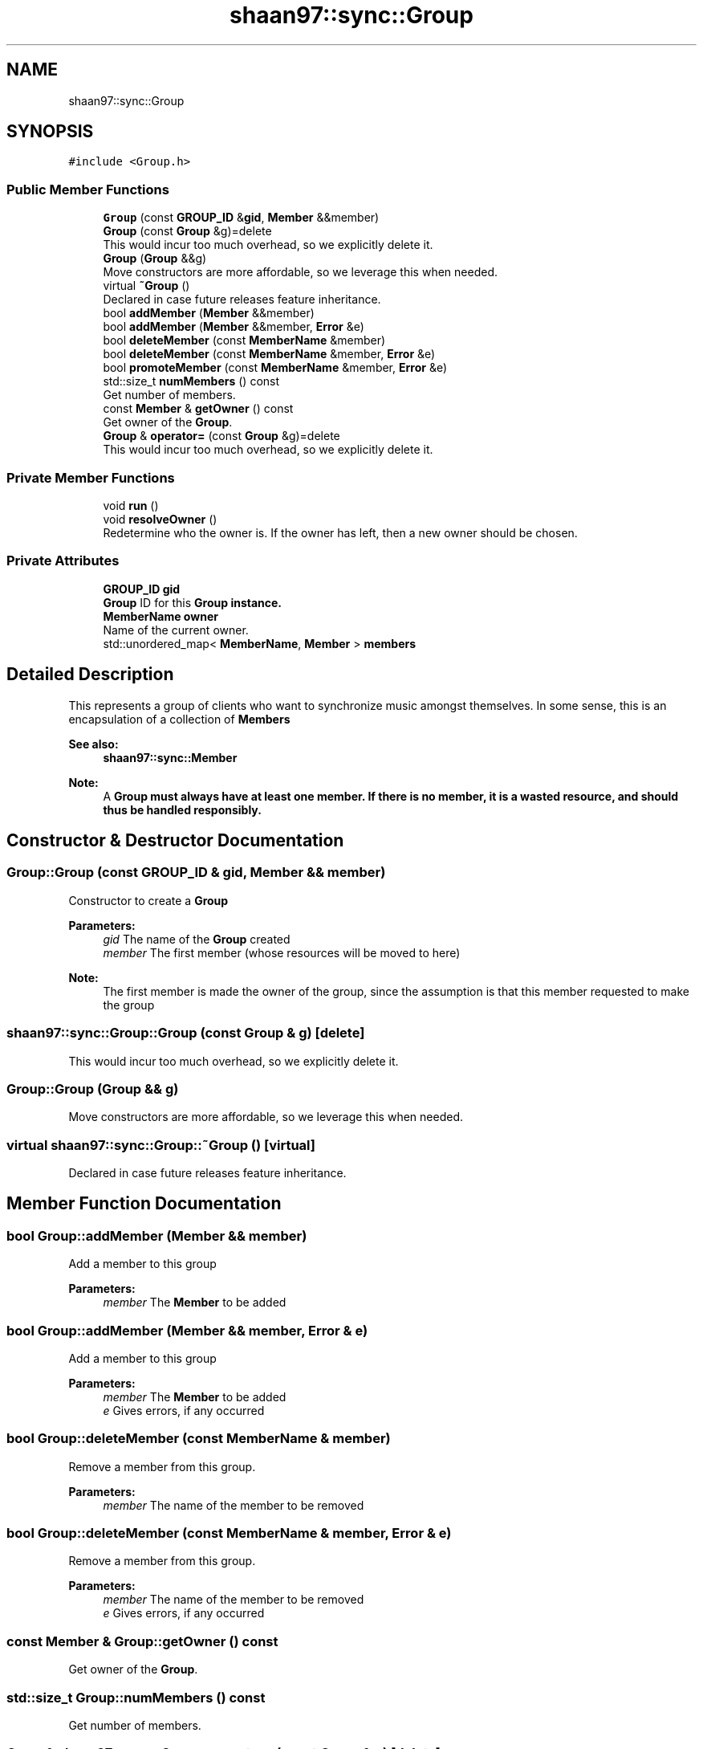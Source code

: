 .TH "shaan97::sync::Group" 3 "Tue Jul 18 2017" "Version 1.0.0" "Sync" \" -*- nroff -*-
.ad l
.nh
.SH NAME
shaan97::sync::Group
.SH SYNOPSIS
.br
.PP
.PP
\fC#include <Group\&.h>\fP
.SS "Public Member Functions"

.in +1c
.ti -1c
.RI "\fBGroup\fP (const \fBGROUP_ID\fP &\fBgid\fP, \fBMember\fP &&member)"
.br
.ti -1c
.RI "\fBGroup\fP (const \fBGroup\fP &g)=delete"
.br
.RI "This would incur too much overhead, so we explicitly delete it\&. "
.ti -1c
.RI "\fBGroup\fP (\fBGroup\fP &&g)"
.br
.RI "Move constructors are more affordable, so we leverage this when needed\&. "
.ti -1c
.RI "virtual \fB~Group\fP ()"
.br
.RI "Declared in case future releases feature inheritance\&. "
.ti -1c
.RI "bool \fBaddMember\fP (\fBMember\fP &&member)"
.br
.ti -1c
.RI "bool \fBaddMember\fP (\fBMember\fP &&member, \fBError\fP &e)"
.br
.ti -1c
.RI "bool \fBdeleteMember\fP (const \fBMemberName\fP &member)"
.br
.ti -1c
.RI "bool \fBdeleteMember\fP (const \fBMemberName\fP &member, \fBError\fP &e)"
.br
.ti -1c
.RI "bool \fBpromoteMember\fP (const \fBMemberName\fP &member, \fBError\fP &e)"
.br
.ti -1c
.RI "std::size_t \fBnumMembers\fP () const"
.br
.RI "Get number of members\&. "
.ti -1c
.RI "const \fBMember\fP & \fBgetOwner\fP () const"
.br
.RI "Get owner of the \fBGroup\fP\&. "
.ti -1c
.RI "\fBGroup\fP & \fBoperator=\fP (const \fBGroup\fP &g)=delete"
.br
.RI "This would incur too much overhead, so we explicitly delete it\&. "
.in -1c
.SS "Private Member Functions"

.in +1c
.ti -1c
.RI "void \fBrun\fP ()"
.br
.ti -1c
.RI "void \fBresolveOwner\fP ()"
.br
.RI "Redetermine who the owner is\&. If the owner has left, then a new owner should be chosen\&. "
.in -1c
.SS "Private Attributes"

.in +1c
.ti -1c
.RI "\fBGROUP_ID\fP \fBgid\fP"
.br
.RI "\fBGroup\fP ID for this \fC\fBGroup\fP\fP instance\&. "
.ti -1c
.RI "\fBMemberName\fP \fBowner\fP"
.br
.RI "Name of the current owner\&. "
.ti -1c
.RI "std::unordered_map< \fBMemberName\fP, \fBMember\fP > \fBmembers\fP"
.br
.in -1c
.SH "Detailed Description"
.PP 
This represents a group of clients who want to synchronize music amongst themselves\&. In some sense, this is an encapsulation of a collection of \fC\fBMember\fP\fPs
.PP
\fBSee also:\fP
.RS 4
\fBshaan97::sync::Member\fP
.RE
.PP
\fBNote:\fP
.RS 4
A \fC\fBGroup\fP\fP must always have at least one member\&. If there is no member, it is a wasted resource, and should thus be handled responsibly\&. 
.RE
.PP

.SH "Constructor & Destructor Documentation"
.PP 
.SS "Group::Group (const \fBGROUP_ID\fP & gid, \fBMember\fP && member)"
Constructor to create a \fBGroup\fP 
.PP
\fBParameters:\fP
.RS 4
\fIgid\fP The name of the \fBGroup\fP created 
.br
\fImember\fP The first member (whose resources will be moved to here) 
.RE
.PP
\fBNote:\fP
.RS 4
The first member is made the owner of the group, since the assumption is that this member requested to make the group 
.RE
.PP

.SS "shaan97::sync::Group::Group (const \fBGroup\fP & g)\fC [delete]\fP"

.PP
This would incur too much overhead, so we explicitly delete it\&. 
.SS "Group::Group (\fBGroup\fP && g)"

.PP
Move constructors are more affordable, so we leverage this when needed\&. 
.SS "virtual shaan97::sync::Group::~Group ()\fC [virtual]\fP"

.PP
Declared in case future releases feature inheritance\&. 
.SH "Member Function Documentation"
.PP 
.SS "bool Group::addMember (\fBMember\fP && member)"
Add a member to this group
.PP
\fBParameters:\fP
.RS 4
\fImember\fP The \fBMember\fP to be added 
.RE
.PP

.SS "bool Group::addMember (\fBMember\fP && member, \fBError\fP & e)"

.PP
Add a member to this group
.PP
\fBParameters:\fP
.RS 4
\fImember\fP The \fBMember\fP to be added 
.br
\fIe\fP Gives errors, if any occurred 
.RE
.PP

.SS "bool Group::deleteMember (const \fBMemberName\fP & member)"
Remove a member from this group\&. 
.PP
\fBParameters:\fP
.RS 4
\fImember\fP The name of the member to be removed 
.RE
.PP

.SS "bool Group::deleteMember (const \fBMemberName\fP & member, \fBError\fP & e)"

.PP
Remove a member from this group\&. 
.PP
\fBParameters:\fP
.RS 4
\fImember\fP The name of the member to be removed
.br
\fIe\fP Gives errors, if any occurred 
.RE
.PP

.SS "const \fBMember\fP & Group::getOwner () const"

.PP
Get owner of the \fBGroup\fP\&. 
.SS "std::size_t Group::numMembers () const"

.PP
Get number of members\&. 
.SS "\fBGroup\fP& shaan97::sync::Group::operator= (const \fBGroup\fP & g)\fC [delete]\fP"

.PP
This would incur too much overhead, so we explicitly delete it\&. 
.SS "bool Group::promoteMember (const \fBMemberName\fP & member, \fBError\fP & e)"
Promotes a member to owner of the group\&.
.PP
\fBParameters:\fP
.RS 4
\fImember\fP Name of the member who will be promoted 
.br
\fIe\fP Gives errors, if any occurred
.RE
.PP
\fBPrecondition:\fP
.RS 4
It is expected that the caller has already verified that this operation can happen (e\&.g\&. the current owner promoted him/her, or we are resolving the owner) 
.RE
.PP
\fBSee also:\fP
.RS 4
\fBresolveOwner()\fP 
.RE
.PP

.SS "void Group::resolveOwner ()\fC [inline]\fP, \fC [private]\fP"

.PP
Redetermine who the owner is\&. If the owner has left, then a new owner should be chosen\&. 
.SS "void Group::run ()\fC [private]\fP"
This is function that will manage the \fBGroup\fP\&. 
.PP
\fBNote:\fP
.RS 4
This \fBMUST BE CALLED ASYNCHRONOUSLY\fP, because it will \fBBLOCK INDEFINITELY\fP 
.RE
.PP

.SH "Member Data Documentation"
.PP 
.SS "\fBGROUP_ID\fP shaan97::sync::Group::gid\fC [private]\fP"

.PP
\fBGroup\fP ID for this \fC\fBGroup\fP\fP instance\&. 
.SS "std::unordered_map<\fBMemberName\fP, \fBMember\fP> shaan97::sync::Group::members\fC [private]\fP"
Mapping from \fBMember\fP names to \fBMember\fP
.PP
\fBNote:\fP
.RS 4
A map was chosen because it is easier to remember just the MemberName, so we can use it as a handle for a \fBMember\fP\&. 
.RE
.PP

.SS "\fBMemberName\fP shaan97::sync::Group::owner\fC [private]\fP"

.PP
Name of the current owner\&. 

.SH "Author"
.PP 
Generated automatically by Doxygen for Sync from the source code\&.
